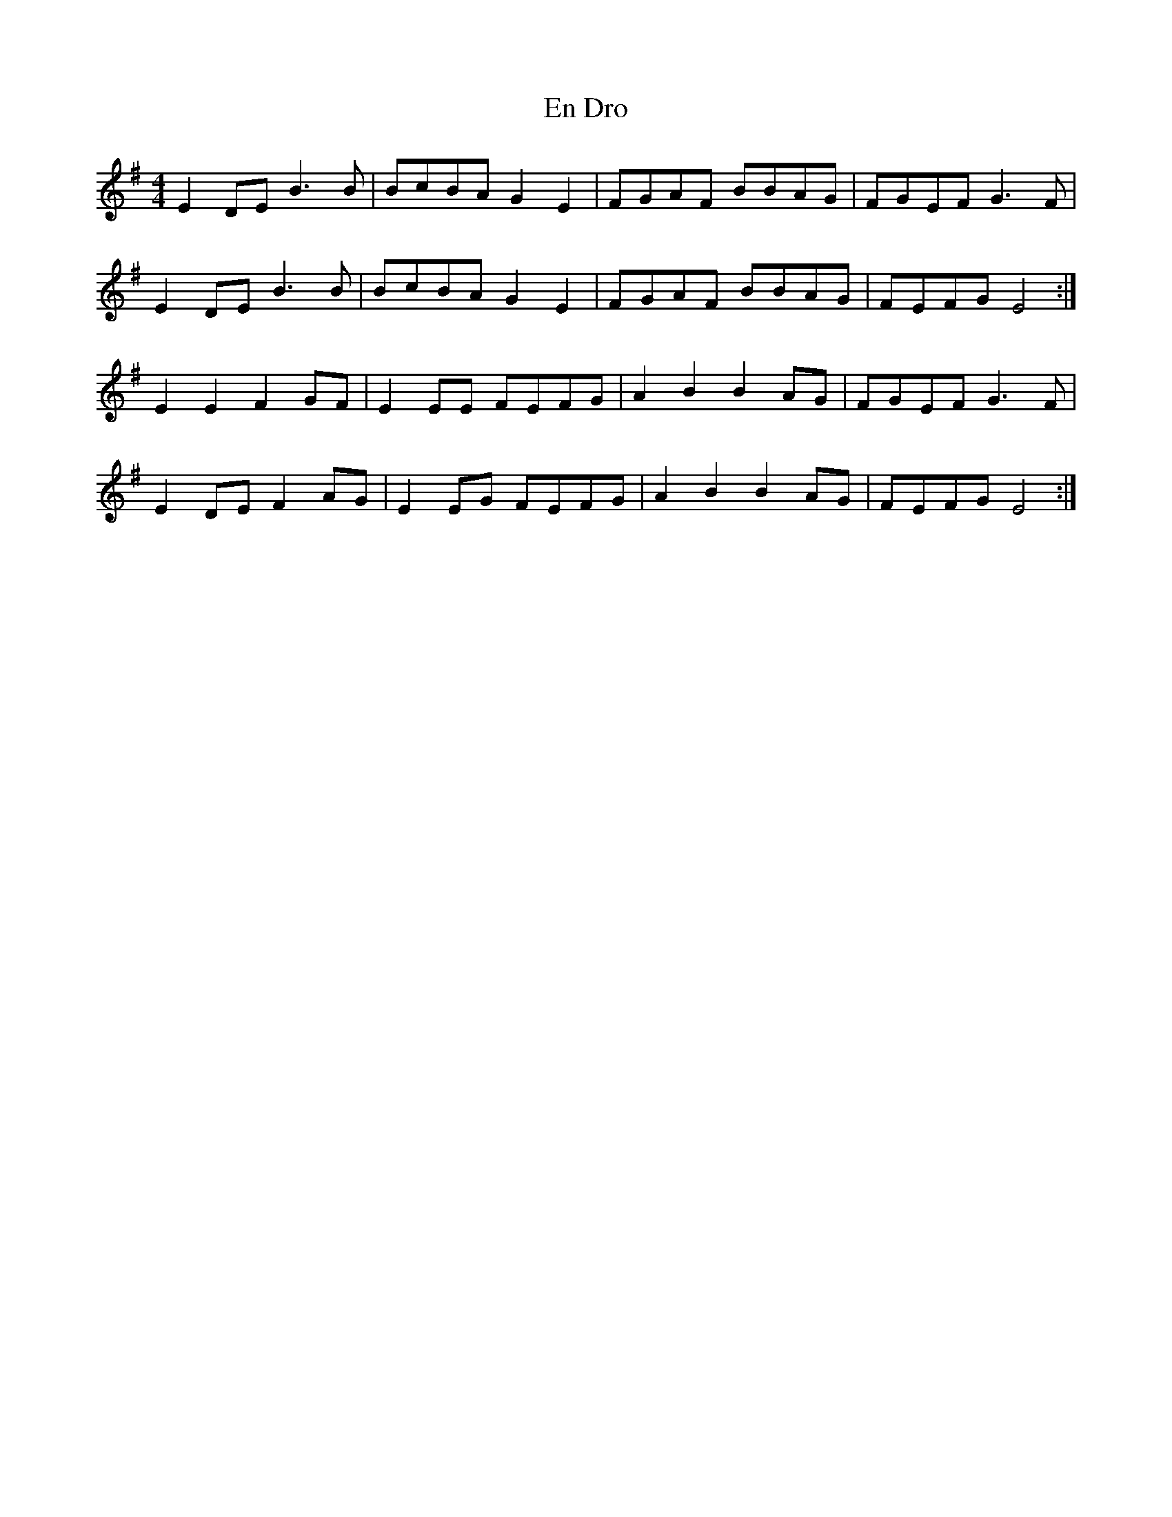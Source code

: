 X: 11944
T: En Dro
R: reel
M: 4/4
K: Eminor
E2DE B3B|BcBA G2E2|FGAF BBAG|FGEF G3F|
E2DE B3B|BcBA G2E2|FGAF BBAG|FEFG E4:|
E2E2 F2GF|E2EE FEFG|A2B2 B2AG|FGEF G3F|
E2DE F2AG|E2EG FEFG|A2B2 B2AG|FEFG E4:|

